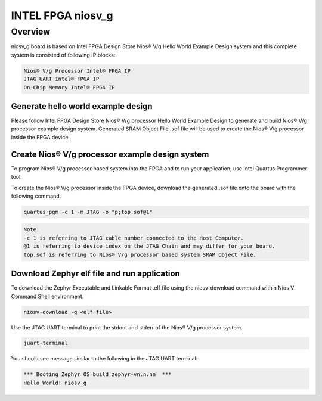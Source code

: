 .. _niosv_g:

INTEL FPGA niosv_g
####################

Overview
********

niosv_g board is based on Intel FPGA Design Store Nios® V/g Hello World Example Design system and this complete system is consisted of following IP blocks:

.. code-block:: console

	Nios® V/g Processor Intel® FPGA IP
	JTAG UART Intel® FPGA IP
	On-Chip Memory Intel® FPGA IP

Generate hello world example design
===================================

Please follow Intel FPGA Design Store Nios® V/g processor Hello World Example Design to generate and build Nios® V/g processor example design system.
Generated SRAM Object File .sof file will be used to create the Nios® V/g processor inside the FPGA device.

Create Nios® V/g processor example design system
================================================

To program Nios® V/g processor based system into the FPGA and to run your application, use Intel Quartus Programmer tool.

To create the Nios® V/g processor inside the FPGA device, download the generated .sof file onto the board with the following command.

.. code-block:: console

	quartus_pgm -c 1 -m JTAG -o "p;top.sof@1"

.. code-block:: console

	Note:
	-c 1 is referring to JTAG cable number connected to the Host Computer.
	@1 is referring to device index on the JTAG Chain and may differ for your board.
	top.sof is referring to Nios® V/g processor based system SRAM Object File.

Download Zephyr elf file and run application
============================================

To download the Zephyr Executable and Linkable Format .elf file using the niosv-download command within Nios V Command Shell environment.

.. code-block:: console

	niosv-download -g <elf file>

Use the JTAG UART terminal to print the stdout and stderr of the Nios® V/g processor system.

.. code-block:: console

	juart-terminal

You should see message similar to the following in the JTAG UART terminal:

.. code-block:: console

	*** Booting Zephyr OS build zephyr-vn.n.nn  ***
	Hello World! niosv_g

